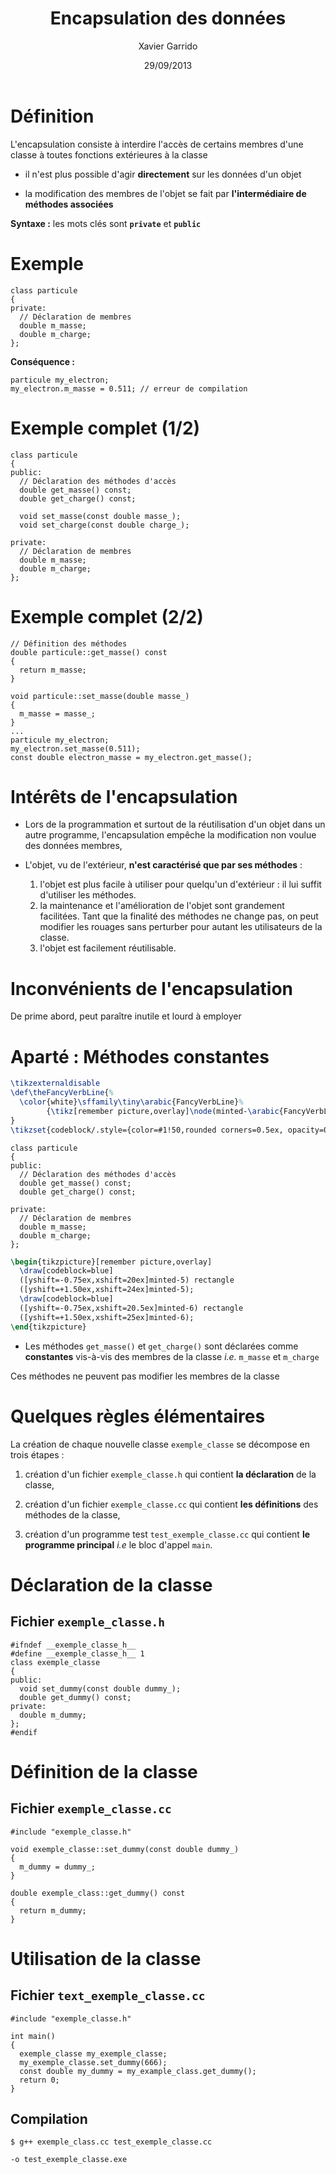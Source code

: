 #+TITLE:  Encapsulation des données
#+AUTHOR: Xavier Garrido
#+DATE:   29/09/2013
#+OPTIONS: toc:nil ^:{}
#+STARTUP:     beamer
#+LATEX_CLASS: cpp-slide

* Définition

L'encapsulation consiste à interdire l'accès de certains membres d'une classe à
toutes fonctions extérieures à la classe

- il n'est plus possible d'agir *directement* sur les données d'un objet

- la modification des membres de l'objet se fait par *l'intermédiaire de
  méthodes associées*

*Syntaxe :* les mots clés sont *=private=* et *=public=*

* Exemple

#+BEGIN_SRC c++
  class particule
  {
  private:
    // Déclaration de membres
    double m_masse;
    double m_charge;
  };
#+END_SRC

*Conséquence :*

#+BEGIN_SRC c++
  particule my_electron;
  my_electron.m_masse = 0.511; // erreur de compilation
#+END_SRC

* Exemple complet (1/2)

#+BEGIN_SRC c++
  class particule
  {
  public:
    // Déclaration des méthodes d'accès
    double get_masse() const;
    double get_charge() const;

    void set_masse(const double masse_);
    void set_charge(const double charge_);

  private:
    // Déclaration de membres
    double m_masse;
    double m_charge;
  };
#+END_SRC

* Exemple complet (2/2)

#+BEGIN_SRC c++
  // Définition des méthodes
  double particule::get_masse() const
  {
    return m_masse;
  }

  void particule::set_masse(double masse_)
  {
    m_masse = masse_;
  }
  ...
  particule my_electron;
  my_electron.set_masse(0.511);
  const double electron_masse = my_electron.get_masse();
#+END_SRC

* Intérêts de l'encapsulation

- Lors de la programmation et surtout de la réutilisation d'un objet dans un
  autre programme, l'encapsulation empêche la modification non voulue des données
  membres,

- L'objet, vu de l'extérieur, *n'est caractérisé que par ses méthodes* :

  #+ATTR_BEAMER: :overlay +-
  1. l'objet est plus facile à utiliser pour quelqu'un d'extérieur : il lui
     suffit d'utiliser les méthodes.
  2. la maintenance et l'amélioration de l'objet sont grandement
     facilitées. Tant que la finalité des méthodes ne change pas, on peut
     modifier les rouages sans perturber pour autant les utilisateurs de la
     classe.
  3. l'objet est facilement réutilisable.

* Inconvénients de l'encapsulation

De prime abord, peut paraître inutile et lourd à employer

* Aparté : Méthodes constantes
#+COMMENT: Special latex tweaks for these slides
#+BEGIN_SRC latex
  \tikzexternaldisable
  \def\theFancyVerbLine{%
    \color{white}\sffamily\tiny\arabic{FancyVerbLine}%
          {\tikz[remember picture,overlay]\node(minted-\arabic{FancyVerbLine}){};}%
  }
  \tikzset{codeblock/.style={color=#1!50,rounded corners=0.5ex, opacity=0.2, fill}}
#+END_SRC

#+BEGIN_SRC c++ -n
  class particule
  {
  public:
    // Déclaration des méthodes d'accès
    double get_masse() const;
    double get_charge() const;

  private:
    // Déclaration de membres
    double m_masse;
    double m_charge;
  };
#+END_SRC
#+BEGIN_SRC latex
  \begin{tikzpicture}[remember picture,overlay]
    \draw[codeblock=blue]
    ([yshift=-0.75ex,xshift=20ex]minted-5) rectangle
    ([yshift=+1.50ex,xshift=24ex]minted-5);
    \draw[codeblock=blue]
    ([yshift=-0.75ex,xshift=20.5ex]minted-6) rectangle
    ([yshift=+1.50ex,xshift=25ex]minted-6);
  \end{tikzpicture}
#+END_SRC

- Les méthodes =get_masse()= et =get_charge()= sont déclarées comme *constantes*
  vis-à-vis des membres de la classe /i.e./ =m_masse= et =m_charge=

#+BEAMER: \pause
#+ATTR_LATEX: :options [6][lbtuc][\centering\small][9][5]
#+BEGIN_CBOX
\ding{42} Ces méthodes ne peuvent pas modifier les membres de la classe
#+END_CBOX


* Quelques règles élémentaires

La création de chaque nouvelle classe =exemple_classe= se décompose en trois
étapes :

1. création d'un fichier =exemple_classe.h= qui contient *la déclaration* de la
   classe,

2. création d'un fichier =exemple_classe.cc= qui contient *les définitions* des
   méthodes de la classe,

3. création d'un programme test =test_exemple_classe.cc= qui contient *le
   programme principal* /i.e/ le bloc d'appel =main=.

* Déclaration de la classe

** Fichier =exemple_classe.h=
#+BEGIN_SRC c++
  #ifndef __exemple_classe_h__
  #define __exemple_classe_h__ 1
  class exemple_classe
  {
  public:
    void set_dummy(const double dummy_);
    double get_dummy() const;
  private:
    double m_dummy;
  };
  #endif
#+END_SRC

* Définition de la classe

** Fichier =exemple_classe.cc=
#+BEGIN_SRC c++
  #include "exemple_classe.h"

  void exemple_classe::set_dummy(const double dummy_)
  {
    m_dummy = dummy_;
  }

  double exemple_class::get_dummy() const
  {
    return m_dummy;
  }
#+END_SRC

* Utilisation de la classe

** Fichier =text_exemple_classe.cc=
#+BEGIN_SRC c++
  #include "exemple_classe.h"

  int main()
  {
    exemple_classe my_exemple_classe;
    my_exemple_classe.set_dummy(666);
    const double my_dummy = my_example_class.get_dummy();
    return 0;
  }
#+END_SRC

#+BEAMER: \pause
** Compilation
#+BEGIN_CENTER
=$ g++ exemple_class.cc test_exemple_classe.cc=

=-o test_exemple_classe.exe=
#+END_CENTER
